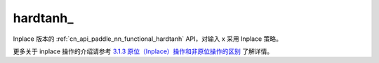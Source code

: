 .. _cn_api_paddle_nn_functional_hardtanh_:

hardtanh\_
-------------------------------

.. py:function:: paddle.nn.functional.hardtanh_(x, min=- 1.0, max=1.0, name=None)

Inplace 版本的 :ref:`cn_api_paddle_nn_functional_hardtanh` API，对输入 x 采用 Inplace 策略。

更多关于 inplace 操作的介绍请参考 `3.1.3 原位（Inplace）操作和非原位操作的区别`_ 了解详情。

.. _3.1.3 原位（Inplace）操作和非原位操作的区别: https://www.paddlepaddle.org.cn/documentation/docs/zh/develop/guides/beginner/tensor_cn.html#id3
